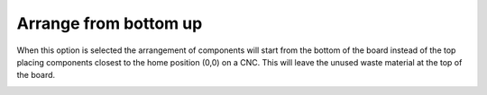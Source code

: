 .. _bottom_up-label:

Arrange from bottom up
======================


When this option is selected the arrangement of components will start from the
bottom of the board instead of the top placing components closest to the home
position (0,0) on a CNC. This will leave the unused waste material at the top
of the board.

.. image:: /_static/images/FromBottomLayout.png
    :width: 40 %
    :align: center

